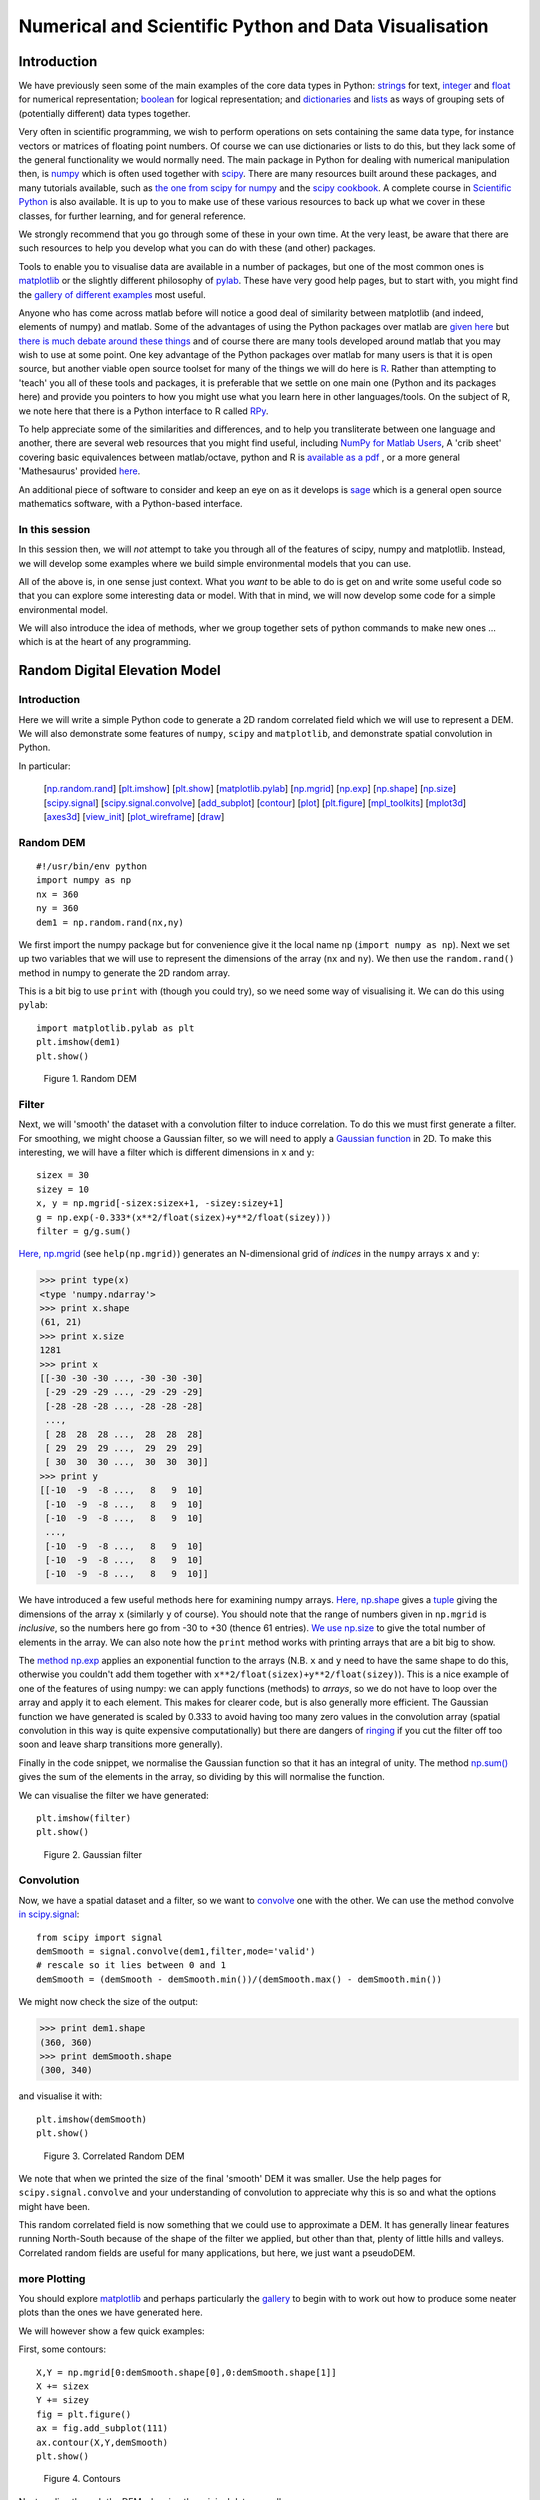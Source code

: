 =======================================================
Numerical and Scientific Python and  Data Visualisation
=======================================================

Introduction
============

We have previously seen some of the main examples of the core data types in Python: `strings <python101.html?highlight=string#strings>`_ for text, `integer <python101.html?highlight=integer#integer>`_ and `float <python101.html?highlight=float#float>`_ for numerical representation; `boolean <python101.html?highlight=boolean#boolean>`_ for logical representation; and `dictionaries <python101.html?highlight=dict#dict>`_ and `lists <python101.html?highlight=list#lists>`_ as ways of grouping sets of (potentially different) data types together.

Very often in scientific programming, we wish to perform operations on sets containing the same data type, for instance vectors or matrices of floating point numbers. Of course we can use dictionaries or lists to do this, but they lack some of the general functionality we would normally need. The main package in Python for dealing with numerical manipulation then, is `numpy <http://numpy.scipy.org/>`_ which is often used together with `scipy <http://www.scipy.org/>`_. There are many resources built around these packages, and many tutorials available, such as `the one from scipy for numpy <http://www.scipy.org/Tentative_NumPy_Tutorial>`_ and the `scipy cookbook <http://www.scipy.org/Cookbook>`_.
A complete course in `Scientific Python <http://scipy-lectures.github.com/index.html>`_ is also available. It is up to you to make use of these various resources to back up what we cover in these classes, for further learning, and for general reference.

We strongly recommend that you go through some of these in your own time. At the very least, be aware that there are such resources to help you develop what you can do with these (and other) packages. 

Tools to enable you to visualise data are available in a number of packages, but one of the most common ones is `matplotlib <http://matplotlib.sourceforge.net/>`_ or the slightly different philosophy of `pylab <http://www.scipy.org/PyLab>`_. These have very good help pages, but to start with, you might find the `gallery of different examples <http://matplotlib.sourceforge.net/gallery.html>`_ most useful.

Anyone who has come across matlab before will notice a good deal of similarity between matplotlib (and indeed, elements of numpy) and matlab. Some of the advantages of using the Python packages over matlab are `given here <http://en.wikipedia.org/wiki/Matplotlib#Comparison_with_MATLAB>`_ but `there is much debate around these things <http://brenocon.com/blog/2009/02/comparison-of-data-analysis-packages-r-matlab-scipy-excel-sas-spss-stata/>`_ and of course there are many tools developed around matlab that you may wish to use at some point. One key advantage of the Python packages over matlab for many users is that it is open source, but another viable open source toolset for many of the things we will do here is `R <http://www.r-project.org/>`_. Rather than attempting to 'teach' you all of these tools and packages, it is preferable that we settle on one main one (Python and its packages here) and provide you pointers to how you might use what you learn here in other languages/tools. On the subject of R, we note here that there is a Python interface to R called `RPy <http://rpy.sourceforge.net/>`_.

To help appreciate some of the similarities and differences, and to help you transliterate between one language and another, there are several web resources that you might find useful, including `NumPy for Matlab Users <http://www.scipy.org/NumPy_for_Matlab_Users>`_, A 'crib sheet' covering basic equivalences between matlab/octave, python and R is `available as a pdf <http://www.google.co.uk/url?sa=t&source=web&cd=3&ved=0CDcQFjAC&url=http%3A%2F%2Fmathesaurus.sourceforge.net%2Fmatlab-python-xref.pdf&rct=j&q=matlab%20python&ei=Jft6TvPXM9Ka1AWm1b2jAw&usg=AFQjCNGmSeFre2HxLxev8ZX1DCfBeXgRSQ&sig2=-ysrvcJGr4ogqQDjlb7PLA&cad=rja>`_ , or a more general 'Mathesaurus' provided `here <http://mathesaurus.sourceforge.net/>`_.

An additional piece of software to consider and keep an eye on as it develops is `sage <http://sage.math.washington.edu/sage/>`_ which is a general open source mathematics software, with a Python-based interface.

In this session
---------------

In this session then, we will *not* attempt to take you through all of the features of scipy, numpy and matplotlib. Instead, we will develop some examples where we build simple environmental models that you can use. 

All of the above is, in one sense just context. What you *want* to be able to do is get on and write some useful code so that you can explore some interesting data or model. With that in mind, we will now develop some code for a simple environmental model.

We will also introduce the idea of methods, wher we group together sets of python commands to make new ones ... which is at the heart of any programming.



Random Digital Elevation Model
==============================

Introduction
------------

Here we will write a simple Python code to generate a 2D random correlated field which we will use to represent a DEM.
We will also demonstrate some features of ``numpy``, ``scipy`` and ``matplotlib``, and demonstrate spatial convolution in Python.

In particular:

  [`np.random.rand`_] [`plt.imshow`_] [`plt.show`_] [`matplotlib.pylab`_] [`np.mgrid`_] [`np.exp`_] [`np.shape`_] [`np.size`_] [`scipy.signal`_] [`scipy.signal.convolve`_] [`add_subplot`_] [`contour`_] [`plot`_] [`plt.figure`_] [`mpl_toolkits`_] [`mplot3d`_] [`axes3d`_] [`view_init`_] [`plot_wireframe`_] [`draw`_]

.. _np.random.rand:

Random DEM
----------

::

    #!/usr/bin/env python
    import numpy as np
    nx = 360
    ny = 360
    dem1 = np.random.rand(nx,ny)
    



We first import the numpy package but for convenience give it the local name ``np`` (``import numpy as np``). Next we set up two variables that we will use to represent the dimensions of the array (``nx`` and ``ny``). We then use the ``random.rand()`` method in numpy to generate the 2D random array. 

This is a bit big to use ``print`` with (though you could try), so we need some way of visualising it. We can do this using ``pylab``:

.. _plt.imshow:
.. _plt.show:
.. _matplotlib.pylab:

::

    import matplotlib.pylab as plt
    plt.imshow(dem1)
    plt.show()
    

.. figure:: figures/dem1_figure2.png
   :width: 15 cm

   Figure 1. Random DEM



Filter
------

Next, we will 'smooth' the dataset with a convolution filter to induce correlation. To do this we must first generate a filter. For smoothing, we might choose a Gaussian filter, so we will need to apply a `Gaussian function <ihttp://mathworld.wolfram.com/GaussianFunction.html>`_ in 2D. To make this interesting, we will have a filter which is different dimensions in x and y:

.. _np.mgrid:
.. _np.exp:

::

    sizex = 30
    sizey = 10
    x, y = np.mgrid[-sizex:sizex+1, -sizey:sizey+1]
    g = np.exp(-0.333*(x**2/float(sizex)+y**2/float(sizey)))
    filter = g/g.sum()
    



`Here, np.mgrid <http://docs.scipy.org/doc/numpy/reference/generated/numpy.mgrid.html>`_ (see ``help(np.mgrid)``) generates an N-dimensional grid of *indices* in the ``numpy`` arrays ``x`` and ``y``:

.. _np.shape:
.. _np.size:


>>> print type(x)
<type 'numpy.ndarray'>
>>> print x.shape
(61, 21)
>>> print x.size
1281
>>> print x
[[-30 -30 -30 ..., -30 -30 -30]
 [-29 -29 -29 ..., -29 -29 -29]
 [-28 -28 -28 ..., -28 -28 -28]
 ..., 
 [ 28  28  28 ...,  28  28  28]
 [ 29  29  29 ...,  29  29  29]
 [ 30  30  30 ...,  30  30  30]]
>>> print y
[[-10  -9  -8 ...,   8   9  10]
 [-10  -9  -8 ...,   8   9  10]
 [-10  -9  -8 ...,   8   9  10]
 ..., 
 [-10  -9  -8 ...,   8   9  10]
 [-10  -9  -8 ...,   8   9  10]
 [-10  -9  -8 ...,   8   9  10]]




We have introduced a few useful methods here for examining numpy arrays. `Here, np.shape <http://docs.scipy.org/doc/numpy/reference/generated/numpy.ma.shape.html>`_ gives a `tuple <http://docs.python.org/release/1.5.1p1/tut/tuples.html>`_ giving the dimensions of the array ``x`` (similarly ``y`` of course). You should note that the range of numbers given in ``np.mgrid`` is *inclusive*, so the numbers here go from -30 to +30 (thence 61 entries). `We use np.size <http://docs.scipy.org/doc/numpy/reference/generated/numpy.ndarray.size.html>`_ to give the total number of elements in the array. We can also note how the ``print`` method works with printing arrays that are a bit big to show.

The `method np.exp <http://docs.scipy.org/doc/numpy/reference/generated/numpy.exp.html>`_ applies an exponential function to the arrays (N.B. ``x`` and ``y`` need to have the same shape to do this, otherwise you couldn't add them together with ``x**2/float(sizex)+y**2/float(sizey)``). This is a nice example of one of the features of using numpy: we can apply functions (methods) to *arrays*, so we do not have to loop over the array and apply it to each element. This makes for clearer code, but is also generally more efficient. The Gaussian function we have generated is scaled by 0.333 to avoid having too many zero values in the convolution array (spatial convolution in this way is quite expensive computationally) but there are dangers of `ringing <http://en.wikipedia.org/wiki/Ringing_%28signal%29>`_ if you cut the filter off too soon and leave sharp transitions more generally).

Finally in the code snippet, we normalise the Gaussian function so that it has an integral of unity. The method `np.sum() <ihttp://docs.scipy.org/doc/numpy/reference/generated/numpy.sum.html>`_ gives the sum of the elements in the array, so dividing by this will normalise the function.

We can visualise the filter we have generated:

::

    plt.imshow(filter)
    plt.show()
    

.. figure:: figures/dem1_figure5.png
   :width: 15 cm

   Figure 2. Gaussian filter



Convolution
-----------

Now, we have a spatial dataset and a filter, so we want to `convolve <http://docs.gimp.org/en/plug-in-convmatrix.html>`_ one with the other. We can use the method convolve `in scipy.signal <http://docs.scipy.org/doc/scipy/reference/signal.html>`_:

.. _scipy.signal:
.. _scipy.signal.convolve:

::

    from scipy import signal
    demSmooth = signal.convolve(dem1,filter,mode='valid')
    # rescale so it lies between 0 and 1
    demSmooth = (demSmooth - demSmooth.min())/(demSmooth.max() - demSmooth.min())
    



We might now check the size of the output:


>>> print dem1.shape
(360, 360)
>>> print demSmooth.shape
(300, 340)




and visualise it with:

::

    plt.imshow(demSmooth)
    plt.show()
    

.. figure:: figures/dem1_figure8.png
   :width: 15 cm

   Figure 3. Correlated Random DEM



We note that when we printed the size of the final 'smooth' DEM it was smaller. Use the help pages for ``scipy.signal.convolve`` and your understanding of convolution to appreciate why this is so and what the options might have been.

This random correlated field is now something that we could use to approximate a DEM. It has generally linear features running North-South because of the shape of the filter we applied, but other than that, plenty of little hills and valleys. Correlated random fields are useful for many applications, but here, we just want a pseudoDEM.

more Plotting
-------------

You should explore `matplotlib <http://matplotlib.sourceforge.net/>`_ and perhaps particularly the `gallery <http://matplotlib.sourceforge.net/gallery.html>`_ to begin with to work out how to produce some neater plots than the ones we have generated here.

We will however show a few quick examples:

First, some contours:

.. _add_subplot:
.. _contour:

::

    X,Y = np.mgrid[0:demSmooth.shape[0],0:demSmooth.shape[1]]
    X += sizex
    Y += sizey
    fig = plt.figure()
    ax = fig.add_subplot(111)
    ax.contour(X,Y,demSmooth)
    plt.show()
    

.. figure:: figures/dem1_figure9.png
   :width: 15 cm

   Figure 4. Contours



Next, a slice through the DEM, showing the original data as well:

.. _plot:

::

    fig = plt.figure()
    ax = fig.add_subplot(111)
    demsub = dem1[sizex:-sizex,sizey:-sizey]
    ax.plot(X[:,X.shape[0]/2],demsub[:,X.shape[0]/2],'b^')
    ax.plot(X[:,X.shape[0]/2],demSmooth[:,X.shape[0]/2],'r')
    plt.show()
    

.. figure:: figures/dem1_figure10.png
   :width: 15 cm

   Figure 5. Slice



Incidentally in this example, we show how to generate a subset of the data, generating ``demsub`` to match ``demSmooth``.

Finally, a 3D grid plot that might be good for visualising terrain:

.. _plt.figure:
.. _mpl_toolkits:
.. _mplot3d:
.. _axes3d:
.. _view_init:
.. _plot_wireframe:
.. _draw:

::

    from mpl_toolkits.mplot3d import axes3d
    fig = plt.figure()
    ax = axes3d.Axes3D(fig)
    ax.view_init(-141.,60.)
    ax.plot_wireframe(X, Y,demSmooth,cstride=10,rstride=10) 
    #plt.draw()
    plt.show()
    

.. figure:: figures/dem1_figure11.png
   :width: 15 cm

   Figure 6. 3D wireframe



If you uncomment the ``plt.draw()`` line, you will be able to interact with the plot.



For more sophisticated 3D plotting, see `mayavi <http://code.enthought.com/projects/mayavi/>`_.

Methods
========

Now we understand a little of python data types and have used some of the functionality of some of the toolkits, we can think a bit more about how we should be writing computer codes.

One core concept in (almost) any coding language is the idea of methods (similar to subroutines and functions in some other languages). The idea here is that we can group together a set of commands into a method. When we want to do something with this set of commands, we then simply *call* the method. 

A method has some set of *arguments*, which are simply items that we pass to the method. For example, if we wanted to create a method to generate a gridded dataset, we could use:

.. plot::
    :include-source: 

    def randomGrid1(nx):
        '''
        Generate a random gridded dataset
        '''
        # import required libraries
        import numpy as np
        # generate the random field
        grid = np.random.rand(nx,nx)
        # return the dem
        return grid

    def gridPlotter1(grid,title):
        '''
        plot a gridded dataset
        with title 
        '''
        # import required libraries
        import matplotlib.pylab as plt
        plt.imshow(grid)
        plt.title(title)
        plt.show()

    # call it & plot
    n = 200
    dem = randomGrid1(n)
    gridPlotter1(dem,'random dem of size %d'%n)


Here, we have defined two methods: ``randomGrid1`` and ``gridPlotter1``. The method ``randomGrid1`` has one argument, ``nx`` which is a *local* variable within the method. The method ``gridPlotter1`` has two arguments: ``dem`` and ``title``. When we *call* ``gridPlotter1``, ``gridPlotter1(dem,'random dem of size %d'%n)``, the local variables ``dem`` and ``title`` take on the values of the items pointed to by the variables when we make the call. So, in the method, the variable ``grid`` takes the value (and data type) of ``dem`` and the variable ``title`` becomes the result of the string operation ``'random dem of size %d'%n``.

Note that in python we do not define the *type* of the argument variables. This makes the code very flexible, as we can define methods to work with multiple data types.

Another feature we notice from the above examples is the *help* strings for each method. In ``gridPlotter1``, the help text is ``plot a gridded dataset with title``. We will see how to use this later, but including such documentation is an important part of python coding.

Note that sometimes a method might return a value (or more than one value, if they are comma separated) and sometimes not.

Other than that, the methods we have used are just a sequential list of commands that we have used earlier. What is useful here though is that we have *grouped* these methods together to make a new method.

As well as arguments, we may wish to have some options for items that we might want to pass to a method, e.g.:

.. plot::
    :include-source: 

    def randomGrid2(nx,ny=None,scale=1.0,offset=0.0):
        '''
        Generate a random gridded dataset

          nx    : number of samples

        Options:
          ny    : number of rows (default, nx)
          scale : scaling applied to the random numbers
          offset: offset applied to the random numbers
 
        '''
        # import required libraries
        import numpy as np
        # generate the random field
        grid = np.random.rand(ny or nx,nx)*scale+offset
        # return the dem
        return grid

    def gridPlotter2(grid,title=None):
        '''
        Plot a gridded dataset

          grid  : 2D gridded dataset
 
        Options:
          title : plot title
  
        '''
        # import required libraries
        import matplotlib.pylab as plt
        plt.imshow(grid)
        plt.title(title)
        plt.show()

    # call it & plot
    nx = 200
    ny = 100
    dem = randomGrid2(nx,ny=ny)
    gridPlotter2(dem)
    help(randomGrid2)
    help(gridPlotter2)


The ``help`` calls produce the help (documentation) text:

::

    randomGrid2(nx, ny=None, scale=1.0, offset=0.0)
        Generate a random gridded dataset
    
          nx    : number of samples
    
        Options:
          ny    : number of rows (default, nx)
          scale : scaling applied to the random numbers
          offset: offset applied to the random numbers
    

and

::

    gridPlotter2(grid, title=None)
        Plot a gridded dataset
    
          grid  : 2D gridded dataset
    
        Options:
          title : plot title


Note how, when we *call* a method, we give the list of arguments first, and then any options.

Exercises
----------

Exercise
~~~~~~~~~

Modify the method ``gridPlotter2`` so that no title is plotted if the title option is not specified (i.e. if it is still the default value of ``None``).

Exercise
~~~~~~~

Write a method that will produce a random correlated field using a Gaussian smoothing filter of given dimensions.

**Hint** You have the code for a random uncorrelated method above. You need to generate the Gaussian filter within the method, then convolve this with the random field as in the examples above, and return the smoothed dem.

If you can't do this, an example implementation is given `here <python/smoothGrid.py>`_.

This should produce something like:

.. figure:: figures/demSmoothTest.png
    :align: center


Generation of this page
========================

The code for this page is in `dem1.py <http://www2.geog.ucl.ac.uk/~plewis/geogg122/source/dem1.py>`_.

As an interesting aside, you might be interested to know that this tutorail page was generated using a tool called `Pweave <http://mpastell.com/pweave/index.html>`_ which executes the Python code examples here (and generates graphs etc.) as it forms the html (or pdf etc.) page you see here. It would be interesting for you to generate your coursework submissions using this, if you are prepared to put a little extra learning in. The main feature of this is a Python package called `Sphinx <http://sphinx.pocoo.org/>`_. If you are using your own computer, you can readily install these with::

    berlin% sudo easy_install -U Sphinx Pweave

The pweave text for this page is `here <http://www2.geog.ucl.ac.uk/~plewis/geogg122/source/dem1.Pnw>`_ and the `restructured text generated by pweave here <http://www2.geog.ucl.ac.uk/~plewis/geogg122/source/dem1.rst>`_.
